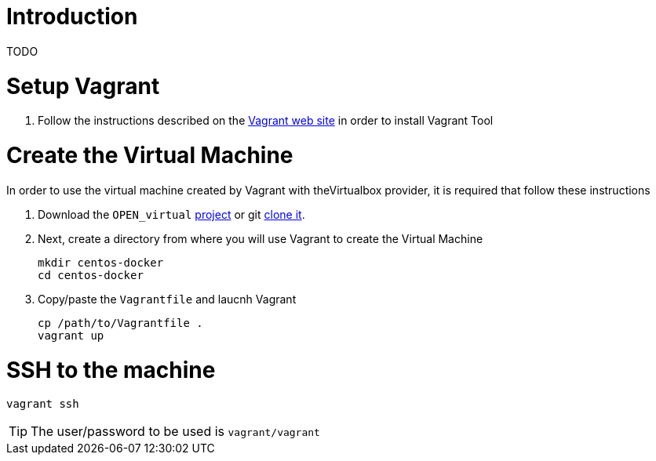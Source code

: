 # Introduction

TODO


# Setup Vagrant

. Follow the instructions described on the https://www.vagrantup.com/docs/installation/[Vagrant web site] in order to install Vagrant Tool

# Create the Virtual Machine

In order to use the virtual machine created by Vagrant with theVirtualbox provider, it is required that follow these instructions

. Download the `OPEN_virtual` https://github.com/redhat-gpe/OPEN_virtual/archive/master.zip[project] or git https://github.com/redhat-gpe/OPEN_virtual.git[clone it].
. Next, create a directory from where you will use Vagrant to create the Virtual Machine

    mkdir centos-docker
    cd centos-docker

. Copy/paste the `Vagrantfile` and laucnh Vagrant

    cp /path/to/Vagrantfile .
    vagrant up

# SSH to the machine

    vagrant ssh

TIP: The user/password to be used is `vagrant/vagrant`